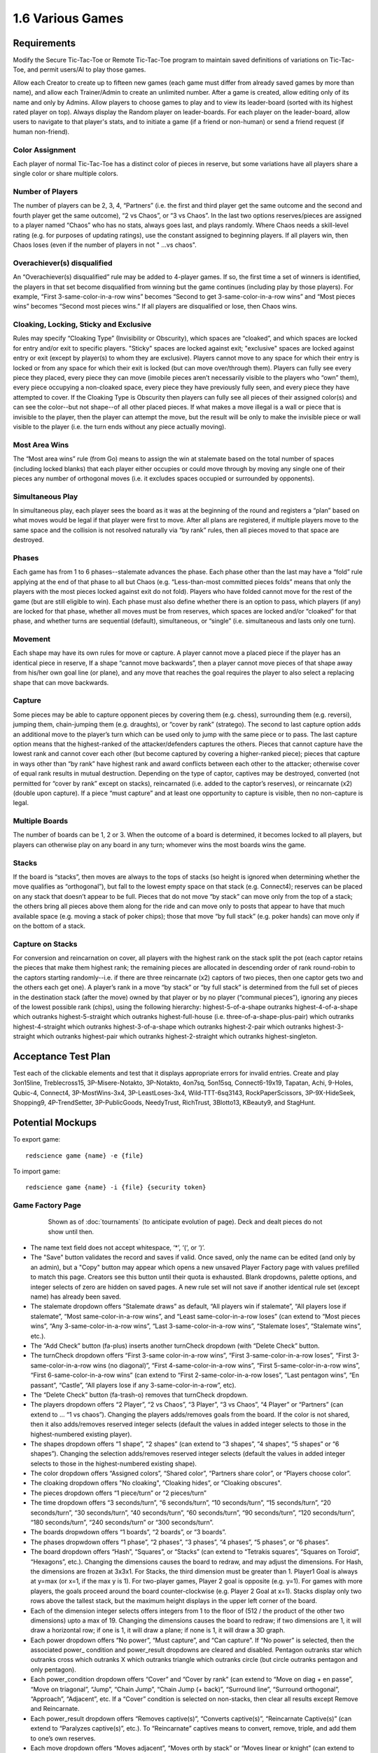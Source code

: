 =================
1.6 Various Games
=================

Requirements
------------

Modify the Secure Tic-Tac-Toe or Remote Tic-Tac-Toe program to 
maintain saved definitions of variations on Tic-Tac-Toe, and 
permit users/AI to play those games. 

Allow each Creator to create up to fifteen new games (each game 
must differ from already saved games by more than name), and allow 
each Trainer/Admin to create an unlimited number. After a game is 
created, allow editing only of its name and only by Admins. Allow 
players to choose games to play and to view its leader-board 
(sorted with its highest rated player on top). Always display the 
Random player on leader-boards. For each player on the 
leader-board, allow users to navigate to that player's stats, 
and to initiate a game (if a friend or non-human) or send a 
friend request (if human non-friend).

Color Assignment
~~~~~~~~~~~~~~~~

Each player of normal Tic-Tac-Toe has a distinct color of pieces in 
reserve, but some variations have all players share a single color 
or share multiple colors. 

Number of Players
~~~~~~~~~~~~~~~~~

The number of players can be 2, 3, 4, “Partners” (i.e. the first 
and third player get the same outcome and the second and fourth 
player get the same outcome), “2 vs Chaos”, or “3 vs Chaos”. In 
the last two options reserves/pieces are assigned to a player 
named “Chaos” who has no stats, always goes last, and plays 
randomly. Where Chaos needs a skill-level rating (e.g. for purposes 
of updating ratings), use the constant assigned to beginning players.
If all players win, then Chaos loses (even if the number of 
players in not " ...vs chaos".

Overachiever(s) disqualified
~~~~~~~~~~~~~~~~~~~~~~~~~~~~

An “Overachiever(s) disqualified” rule may be added to 4-player games. 
If so, the first time a set of winners is identified, the players 
in that set become disqualified from winning but the game continues 
(including play by those players). For example, “First 
3-same-color-in-a-row wins” becomes “Second to get 
3-same-color-in-a-row wins” and “Most pieces wins” becomes 
“Second most pieces wins.” If all players are disqualified or lose, 
then Chaos wins. 

Cloaking, Locking, Sticky and Exclusive
~~~~~~~~~~~~~~~~~~~~~~~~~~~~~~~~~~~~~~~

Rules may specify “Cloaking Type” (Invisibility or Obscurity), 
which spaces are “cloaked”, and which spaces are locked for 
entry and/or exit to specific players. "Sticky" spaces are locked
against exit; "exclusive" spaces are locked against entry or exit 
(except by player(s) to whom they are exclusive). Players cannot 
move to any space for which their entry is locked or from any space
for which their exit is locked (but can move over/through them). 
Players can fully see every piece they placed, every piece they can 
move (imobile pieces aren’t necessarily visible to the players who 
“own” them), every piece occupying a non-cloaked space, every 
piece they have previously fully seen, and every piece they have 
attempted to cover. If the Cloaking Type is Obscurity then 
players can fully see all pieces of their assigned color(s) and 
can see the color--but not shape--of all other placed pieces. If 
what makes a move illegal is a wall or piece that is invisible 
to the player, then the player can attempt the move, but the 
result will be only to make the invisible piece or wall visible to 
the player (i.e. the turn ends without any piece actually moving). 

Most Area Wins
~~~~~~~~~~~~~~

The “Most area wins” rule (from Go)
means to assign the win at stalemate based on the total number of 
spaces (including locked blanks) that each player either occupies 
or could move through by moving any single one of their pieces any 
number of orthogonal moves (i.e. it excludes spaces occupied or 
surrounded by opponents). 

Simultaneous Play
~~~~~~~~~~~~~~~~~

In simultaneous play, each player sees the board as it was at the 
beginning of the round and registers a “plan” based on what moves 
would be legal if that player were first to move. After all plans 
are registered, if multiple players move to the same space and the 
collision is not resolved naturally via “by rank” rules, then all 
pieces moved to that space are destroyed.

Phases
~~~~~~

Each game has from 1 to 6 phases--stalemate advances the phase. 
Each phase other than the last may have a “fold” rule applying at 
the end of that phase to all but Chaos (e.g. “Less-than-most 
committed pieces folds” means that only the players with the most 
pieces locked against exit do not fold). Players who have folded 
cannot move for the rest of the game (but are still eligible to 
win). Each phase must also define whether there is an option to 
pass, which players (if any) are locked for that phase, whether 
all moves must be from reserves, which spaces are locked and/or 
“cloaked” for that phase, and whether turns are sequential 
(default), simultaneous, or “single” (i.e. simultaneous and lasts 
only one turn). 

Movement
~~~~~~~~

Each shape may have its own rules for move or capture. A player 
cannot move a placed piece if the player has an identical piece 
in reserve, If a shape “cannot move backwards”, then a player 
cannot move pieces of that shape away from his/her own goal line 
(or plane), and any move that reaches the goal requires the player 
to also select a replacing shape that can move backwards. 

Capture
~~~~~~~

Some pieces may be able to capture opponent pieces by covering 
them (e.g. chess), surrounding them (e.g. reversi), jumping them, 
chain-jumping them (e.g. draughts), or “cover by rank” (stratego). 
The second to last capture option adds an additional move to the 
player’s turn which can be used only to jump with the same piece 
or to pass. The last capture option means that the highest-ranked 
of the attacker/defenders captures the others. Pieces that cannot 
capture have the lowest rank and cannot cover each other (but 
become captured by covering a higher-ranked piece); pieces that 
capture in ways other than “by rank” have highest rank and award 
conflicts between each other to the attacker; otherwise cover of 
equal rank results in mutual destruction. Depending on the type 
of captor, captives may be destroyed, converted (not permitted 
for “cover by rank” except on stacks), reincarnated (i.e. added 
to the captor’s reserves), or reincarnate (x2) (double upon 
capture). If a piece “must capture” and at least one opportunity 
to capture is visible, then no non-capture is legal.

Multiple Boards
~~~~~~~~~~~~~~~

The number of boards can be 1, 2 or 3. When the outcome of a 
board is determined, it becomes locked to all players, but 
players can otherwise play on any board in any turn; whomever 
wins the most boards wins the game. 

Stacks
~~~~~~

If the board is “stacks”, then moves are always to the tops of 
stacks (so height is ignored when determining whether the move 
qualifies as “orthogonal”), but fall to the lowest empty space 
on that stack (e.g. Connect4); reserves can be placed on any 
stack that doesn’t appear to be full. Pieces that do not move 
“by stack” can move only from the top of a stack; the others 
bring all pieces above them along for the ride and can move 
only to posts that appear to have that much available space 
(e.g. moving a stack of poker chips); those that move “by full 
stack” (e.g. poker hands) can move only if on the bottom of a 
stack. 

Capture on Stacks
~~~~~~~~~~~~~~~~~
For conversion and reincarnation on cover, all players 
with the highest rank on the stack split the pot (each captor 
retains the pieces that make them highest rank; the remaining 
pieces are allocated in descending order of rank  round-robin 
to the captors starting randomly--i.e. if there are three 
reincarnate (x2) captors of two pieces, then one captor gets 
two and the others each get one). A player’s rank in a move 
“by stack” or “by full stack” is determined from the full set 
of pieces in the destination stack (after the move) owned by 
that player or by no player (“communal pieces”), ignoring any 
pieces of the lowest possible rank (chips), using the following 
hierarchy: highest-5-of-a-shape outranks highest-4-of-a-shape 
which outranks highest-5-straight which outranks 
highest-full-house (i.e. three-of-a-shape-plus-pair) which 
outranks highest-4-straight which outranks highest-3-of-a-shape 
which outranks highest-2-pair which outranks highest-3-straight 
which outranks highest-pair which outranks highest-2-straight 
which outranks highest-singleton.


Acceptance Test Plan
--------------------

Test each of the clickable elements and test that it displays 
appropriate errors for invalid entries. Create and play 3on15line, 
Treblecross15, 3P-Misere-Notakto, 3P-Notakto, 4on7sq, 5on15sq, 
Connect6-19x19, Tapatan, Achi, 9-Holes, Qubic-4, Connect4, 
3P-MostWins-3x4, 3P-LeastLoses-3x4, Wild-TTT-6sq3143, 
RockPaperScissors, 3P-9X-HideSeek, Shopping9, 4P-TrendSetter, 
3P-PublicGoods, NeedyTrust, RichTrust, 3Blotto13, KBeauty9, and 
StagHunt.


Potential Mockups
-----------------

To export game::

  redscience game {name} -e {file}
  
To import game::

  redscience game {name} -i {file} {security token}
  

Game Factory Page
~~~~~~~~~~~~~~~~~

 .. figure:: images/3P-poker.png

   Shown as of :doc:`tournaments` (to anticipate evolution of page).
   Deck and dealt pieces do not show until then.
   
* The name text field does not accept whitespace, ‘*’, ‘(‘, or ‘)’.
* The "Save" button validates the record and saves if valid. Once
  saved, only the name can be edited (and only by an admin), but
  a "Copy" button may appear which opens a new unsaved Player 
  Factory page with values prefilled to match this page. Creators 
  see this button until their quota is exhausted. Blank dropdowns,
  palette options, and integer selects of zero are hidden on 
  saved pages. A new rule set will not save if another identical 
  rule set (except name) has already been saved.
* The stalemate dropdown offers “Stalemate draws” as default,  
  “All players win if stalemate”, “All players lose if stalemate”, 
  “Most same-color-in-a-row wins”, and “Least same-color-in-a-row 
  loses” (can extend to “Most pieces wins”, 
  “Any 3-same-color-in-a-row wins”, “Last 3-same-color-in-a-row 
  wins”, “Stalemate loses”, “Stalemate wins”, etc.).
* The “Add Check” button (fa-plus) inserts another turnCheck 
  dropdown (with “Delete Check” button. 
* The turnCheck dropdown offers “First 3-same color-in-a-row wins”, 
  “First 3-same-color-in-a-row loses”, “First 
  3-same-color-in-a-row wins (no diagonal)”, “First 
  4-same-color-in-a-row wins”, “First 5-same-color-in-a-row wins”, 
  “First 6-same-color-in-a-row wins” (can extend to “First 
  2-same-color-in-a-row loses”, “Last pentagon wins”, “En 
  passant”, “Castle”, “All players lose if any 
  3-same-color-in-a-row”, etc). 
* The “Delete Check” button (fa-trash-o) removes that turnCheck 
  dropdown.
* The players dropdown offers “2 Player”, “2 vs Chaos”, “3 Player”, 
  “3 vs Chaos”, “4 Player” or “Partners” (can extend to … “1 vs 
  chaos”). Changing the players adds/removes goals from the board. 
  If the color is not shared, then it also adds/removes reserved 
  integer selects (default the values in added integer selects to 
  those in the highest-numbered existing player). 
* The shapes dropdown offers “1 shape”, “2 shapes” (can extend to 
  “3 shapes”, “4 shapes”, “5 shapes” or “6 shapes”). Changing the 
  selection adds/removes reserved integer selects (default the 
  values in added integer selects to those in the highest-numbered 
  existing shape). 
* The color dropdown offers “Assigned colors”, “Shared color”, 
  “Partners share color”, or “Players choose color”.
* The cloaking dropdown offers "No cloaking", “Cloaking hides”, 
  or “Cloaking obscures".
* The pieces dropdown offers “1 piece/turn” or “2 pieces/turn”
* The time dropdown offers “3 seconds/turn”, “6 seconds/turn”, 
  “10 seconds/turn”, “15 seconds/turn”, “20 seconds/turn”, “30 
  seconds/turn”, “40 seconds/turn”, “60 seconds/turn”, “90 
  seconds/turn”, “120 seconds/turn”, “180 seconds/turn”, “240 
  seconds/turn” or “300 seconds/turn”.
* The boards dropwdown offers “1 boards”, “2 boards”, or “3 
  boards”.
* The phases dropwdown offers “1 phase”, “2 phases”, “3 phases”, 
  “4 phases”, “5 phases”, or “6 phases”.
* The board dropdown offers “Hash”, “Squares”, or “Stacks” (can 
  extend to “Tetrakis squares”, “Squares on Toroid”, “Hexagons”, 
  etc.). Changing the dimensions causes the board to redraw, and 
  may adjust the dimensions. For Hash, the dimensions are frozen 
  at 3x3x1. For Stacks, the third dimension must be greater than 
  1. Player1 Goal is always at y=max (or x=1, if the max y is 1). 
  For two-player games, Player 2 goal is opposite (e.g. y=1). For 
  games with more players, the goals proceed around the board 
  counter-clockwise (e.g. Player 2 Goal at x=1). Stacks display
  only two rows above the tallest stack, but the maximum height
  displays in the upper left corner of the board.
* Each of the dimension integer selects offers integers from 1 to
  the floor of (512 / the product of the other two dimensions) 
  upto a max of 19. Changing the dimensions causes the board to 
  redraw; if two dimensions are 1, it will draw a horizontal 
  row; if one is 1, it will draw a plane; if none is 1, it will 
  draw a 3D graph. 
* Each power dropdown offers “No power”, “Must capture”, and “Can 
  capture”. If “No power” is selected, then the associated power_
  condition and power_result dropdowns are cleared and disabled. 
  Pentagon outranks star which outranks cross which outranks X 
  which outranks triangle which outranks circle (but circle 
  outranks pentagon and only pentagon). 
* Each power_condition dropdown offers “Cover” and “Cover by rank” 
  (can extend to “Move on diag + en passe”, “Move on triagonal”, 
  “Jump”, “Chain Jump”, “Chain Jump (+ back)”, “Surround line”, 
  “Surround orthogonal”, “Approach”, “Adjacent”, etc. If a “Cover” 
  condition is selected on non-stacks, then clear all results 
  except Remove and Reincarnate.
* Each power_result dropdown offers “Removes captive(s)”, 
  “Converts captive(s)”, “Reincarnate Captive(s)” (can extend to 
  “Paralyzes captive(s)”, etc.). To “Reincarnate” captives means 
  to convert, remove, triple, and add them to one’s own reserves.
* Each move dropdown offers “Moves adjacent”, “Moves orth by 
  stack” or “Moves linear or knight” (can extend to “Stationary”, 
  “Moves forward orth”, “Moves forward diag”, “Moves adjacent (no 
  back/side)”, “Pawn move forward/center “, “Moves orth (no back)”, 
  “Rook move orth/castle”, “Moves adjacent (no back)”, “Knight move 
  2x1x0”, “Moves adj diagonal”, “Moves adj orthogonal”, “Knight 
  move 2x1x1”, “Moves diagonal”, “Moves orthogonal”, “Moves linear”)
* The phase drowdown offers as many Phase labels as indicated in 
  the phases drowdown. selecting the phase resets the interface 
  below it to the selected phase.
* The order dropdown offers "Sequential", "Simultaneous", and 
  "Single".
* The phase_movement dropdown offers "Movement allowed" and 
  "Placement only".
* The pass dropdown offers "Option to pass" and "No option to pass"
* Clicking an exclusive marker, cloak marker, lock marker, sticky 
  marker, dealt common, or one of the shape markers next to a 
  reserved integer select selects it with green highlighting. 
  Clicking a space with the selected property will clear that 
  property from the space; clicking a space that lacks the selected
  property will add it. The cloak and lock properties are the only 
  ones that can be changed after phase 1.
* Clicking a phase_lock icon toggles it.
* Each reserved integer select offers integers from 0 to the maximum 
  number that can be played (e.g. the product of the dimension 
  integer selects divided by the number of colors). If the maximum 
  is selected for all selects of a given shape, then the move 
  dropdown for that shape is cleared and disabled. These are editable
  only for phase 1.
  

Leaderboard Tab
~~~~~~~~~~~~~~~

 .. figure:: images/Leaderboard.png

   Shown as of :doc:`generalintellgence` (to anticipate the 
   evolution of page). Dots should be replaced with the rest of 
   the list of top rated players. 
   The “Benchmark” button (fa-balance-scale) does not show 
   until :doc:`tournaments`, the “Show Learning-curve” buttons 
   (fa-line-chart) do not show up until :doc:`educated`, the 
   Difficulty level and Related games do not show up until 
   :doc:`generalintellgence`.

* The “Show All Creations” button (fa-flask) navigates to the 
  Creations tab of the creator’s Player Page
* The player combobox lists players who have played this game 
  in the selected Universe. The “Add Player” button (fa-plus) 
  adds the selected player to the Leaderboard below (in sorted 
  order).
* The Universe combobox lists “Public Universe” and any other 
  Universes in which the user has Persona (do not display if 
  there is only one option). Defaults to the Universe most 
  recently selected by the user.
* Sort descending by skill rating + Top-Burst. In parentheses, 
  show how long that level has been held. The top ten players 
  are ranked. Display up to ten players from the selected 
  universe, including ranked players, the user (if played), 
  random (in all universes), and the standard player (SP) for 
  the rule set if there is one (in all universes). There might 
  not be enough room to display all ranked players. Show 
  checkboxes for Random and AI players.
* The “Benchmark Selected Bots” (fa-balance-scale) button is 
  available for Trainers and Admins. It saves the current record 
  and navigates to the Tournament page with 100 games for each 
  combination of checked players. If the players include the top 
  player, the player it is most Favored By, Random and at least 
  one other player, then it qualifies as a “Benchmark” tournament.
* The “Show Evolution” button (fa-line-chart) saves the current 
  record and navigates to the Evolution Page with this rule set, 
  the checked players, and “Rating” selected.
* The “Show Player” buttons (fa-address-card-o) navigate to the 
  Stats tab of the associated Player
* The “Play New Game” buttons (fa-fort-awesome) saved the current 
  record and navigates to the Home Page with this Rule set 
  prefilled and the associated player prefilled in the second 
  slot. It displays only for non-human players, friends, and 
  personas created by the user.
* The “Add to Friends” buttons (fa-user-plus) sends a friend 
  request to the associated player. It displays whenever no 
  “Play New Game” button displays.


Game Definitions
----------------

The following are variations on tic-tac-toe (only differences from 
tic-tac-toe are described):

Test Set
~~~~~~~~

3on15line: 
  Played on 15x1x1 squares, 8 black and 7 white start in reserve 
  
Treblecross15:
  Played on 15x1x1 squares, Shared Color, 15 black start in 
  reserve

3P-Misere-Notakto:
  3 Player, Shared Color, 9 black start in reserve,
  
3P-Notakto:
  3 Player, Shared Color, 9 black start in reserve,
  First 3-same-color-in-a-row loses

4on7sq:
  Played on 7x7x1 squares, 25 black and 24 white start in reserve,
  First 4-same-color-in-a-row wins
  
5on15sq: 
  Played on 15x15x1 squares, 113 black and 112 white start in 
  reserve, First 5-same-color-in-a-row wins, 300 seconds/turn
  
Connect6-19x19:
  Played on 19x19x1 squares, start with white occupying (10,10)
  and 180 black and 180 white in reserve, First 
  6-same-color-in-a-row wins, 2 moves/turn, 300 seconds/turn
  
Tapatan: 
  3 black and 3 white start in reserve, Moves adjacent
  
Achi:
  4 black and 4 white start in reserve, Moves adjacent
  
9-Holes: 
  3 black and 3 white start in reserve, Moves linear or knight, 
  First 3-same-color-in-a-row-orth wins

Qubic-4:
  4x4x4 squares, 32 black and 32 white start in reserve, 
  First 4-same-color-in-a-row wins, 300 seconds/turn
  
Connect4:
  7x1x6 stacks, 21 black and 21 white start in reserve,
  First 4-same-color-in-a-row wins
   
3P-MostWins-3x4:
  3x4x1 squares, 4 black, 4 white, and 4 pink start in reserve, 
  3 Player, Most-same-color-in-a-row wins
  
3P-LeastLoses-3x4:
  3x4x1 squares, 4 black, 4 white, and 4 pink start in reserve, 
  3 Player, Least-same-color-in-a-row loses
  
Wild-TTT-6sq3143:
  6x6x1 vertices, (3,1,1) and (4,3,1) are locked, 18 black and 
  18 white start in reserve, Players choose color
  
RockPaperScissors:
  1x1x2 stacks, Simultaneous, 
  Circle: Can capture, Cover by rank, Converts captive(s), 
  1 black and 1 white start in reserve; 
  Pentagon: Can capture, Cover by rank, Converts captive(s), 
  1 black and 1 white start in reserve; 
  X: Can capture, Cover by rank, Converts captive(s), 
  1 black and 1 white start in reserve; 
  
3P-9X-HideSeek: 
  5x5x1 squares, all but the center nine spaces exclusive to chaos; 
  starts with yellow pentagon in (1,1) and pink circles in all 
  remaining spaces except center nine; 3 vs chaos, Cloaking hides;  
  Most circles wins, Statemate if chaos cannot capture;
  Circle: Moves adjacent or knight, 1 black and 1 white start in reserve;
  Pentagon: Must capture, Cover, Destroys Captive(s), Moves 
  adjacent, 1 pink starts in reserve;
  Phase 1: Placement only, center nine spots are cloaked;  
  Phase 2: Option to pass, center nine spots are cloaked
  
Shopping9:
  3x1x9 stacks; First stack exclusive to black, second stack 
  exclusive to white and starts with 2 white pentagons, third 
  stack exclusive to pink; 2-vs-chaos, Cloaking hides, 
  Least pieces loses; Chaos wins if total circles > 9;
  Circle: 9 black and 7 white start in reserve;
  Pentagon: 8 pink start in reserve;
  Phase 1: Option to pass, All but first player locked;
  Phase 2: Option to pass, All but second player locked;
  Phase 3: Option to pass, All but chaos locked 
  
4P-TrendSetter: 
  1x3x1 squares, 4 Player, Simultaneous, All players lose if  stalemate, Any piece wins, 1 black, 1 white, 1 pink, and 1 
  yellow start in reserve   
  
3P-PublicGoods:
  5x1x8 stacks; each of the first four posts is locked to all but on one of the players respectively; the last post is locked to 
  chaos, 3-vs-chaos, Less pieces than chaos loses, the first three 
  players start with 1 pentagon each on the final post and 1, 2 
  or 3 circles on their exclusive post respectively, chaos starts 
  with 5 circles in reserve, circle moves unlimited orth by stack, 
  pentagon reincarnates (x2) by cover. Phase 1 “Invest”: Single; 
  option to pass; all posts locked to chaos. Phase 2 “Return”: 
  All posts locked to chaos; last post locked (so all returns will 
  automatically move to exclusive posts). 3 “chaos”: Option to 
  pass; all posts locked to all but chaos.)
  
NeedyTrust:
  4x1x9 stacks; the posts are locked to all but the first, to chaos, to all but the second, and to all but chaos respectively, 
  2-vs-chaos, More pieces than chaos wins, Less pieces than chaos 
  loses, the first player starts with 2 circles on the first post, 
  1 pentagon on the third stack, and 2 circles in reserve; the 
  second player starts with 1 X on the second post; chaos starts 
  with 4 circles on the fourth post and 2 in reserve; pentagon 
  converts by cover; X reincarnates (x2) by cover. Phase 1: All 
  posts locked to all but the first player. Phase 2 “Return”: All 
  posts locked to all but the second player. Phase 3 “chaos”: Option 
  to pass; all posts locked to all but chaos.
  
RichTrust:
  like NeedyTrust, but the first player starts with 1 pentagon on 
  the third stack, and 4 circles in reserve, and chaos starts with 
  3 circles on the fourth post and 2 in reserve.
  
3Blotto13:
  3 boards of 2x1x13 posts, Most pieces wins, each player starts with a reserve of 13 circles. Cloaking offers invisibility; all spaces cloaked; each player has one post locked to all other players on each board)

KBeauty9:
  4x1x9 posts; cloaking offers invisibility; all posts are cloaked; each post is locked to all but one player, 4 players, Most-in-a-row wins, Overachiever(s) disqualified; each player starts with a reserve of 9 circles. Phase 1 “Player 1”: Option to pass; only the first player can play. Phase 2 “Player 2”: Option to pass; only the second player can play. Phase 3 “Player 3”: Option to pass; only the third player can play. Phase 4 “Player 4”: Option to pass; only the fourth player can play

StagHunt:
  4x1x3 posts; the first and second posts are locked to all but the first and second player respectively; the third and fourth posts are locked against the second and first players respectively; 2-vs-chaos, Most 2-same-color-in-a-row wins, the first two players start with one pentagon in reserve and one pentagon on one of the first two posts respectively, chaos starts with 6 circles in reserve; pentagons remove via cover (like mines). Phase 1 “Hunt”: Simultaneous play; the last two columns are locked to chaos. Phase 2 “chaos”: Option to pass; all posts locked to all but chaos) Shows advantages of Empath

Other interesting games
~~~~~~~~~~~~~~~~~~~~~~~

4P-Coordination:
  1x3x1 squares, 4 players, All players win if stalemate, Any piece loses, each player starts with one circle in reserve. Simultaneous play.) 

PrisonerDilemma:
  5x1x2 posts; the second post is all wall; the first, third and fourth posts are locked to all but the first three players respectively, 2-vs-chaos, Most 2-same-color-in-a-row wins, the first player starts with one X on the first post and one X in reserve, the second player starts with one pentagon on the third post and one pentagon in reserve, chaos starts with six circles in reserve; pentagon and X remove via cover by rank. Phase 1 “Testify”: Simultaneous play;all posts locked to chaos. Phase 2 “chaos”: Option to pass; all posts locked to all but chaos) Shows advantages of Empath

NeedyUltimatum:
  like NeedyTrust, but the first player starts with a reserve of 3 circles; the second player starts with 3 circles and 1 pentagon on the first post and 1 X in reserve; chaos starts with 5 circles on the third post, 2 on the fourth post, and 3 in reserve; X removes on cover.) 

3P-Volunteer:
  5x1x3 posts; the first four posts are locked to all but the first four players respectively; each of the last two posts ends with a wall, 3-vs-chaos, Least 2-same-color-in-a-row loses, the first player starts with two pentagons on the first post and one pentagon in reserve, the second and third players start similarly with the second and third post and cross and X respectively, chaos starts with eight circles in reserve; pentagon, cross, and X remove via cover by rank. Phase 1 “Choose”: Simultaneous play; all posts locked to chaos. Phase 2 “chaos”: Option to pass; all posts locked to all but chaos.) Shows advantages of Empath

BoS:
  2 boards of 2x2x1 vertices;each player has one space locked against all other players on each board; the remaining space is locked to all players and diagonal to a different non-chaos player on each board, 2-vs-chaos, Least area wins, each player (including chaos) starts with one circle in reserve. Phase 1 “Choose”: Simultaneous play; all posts locked to chaos. Phase 2 “chaos”: All posts locked to all but chaos.) Shows advantages of Empath

Centipede10:
  2x1x10 posts; alternating spaces on the first post are locked to all but the first two players; the second column is locked to all but chaos, 2-vs-chaos, Most pieces wins, the first two players each start with a reserve of 5 circles, chaos starts with a reserve of 8 circles; the circle converts on cover. Phase 1 “Race”: Sequential play; option to pass; all posts locked to chaos; players swap positions at end of phase. Phase 2 “chaos”: Option to pass; all posts locked to all but chaos.)

NeedyDictator:
  like NeedyUltimatum but the second player has no reserves.
 
ContractHunt:
  4x1x3 posts; the first two posts are locked to chaos, the second posts is locked to the first player; the third and fourth posts are locked against the second and first players respectively, 2-vs-chaos, Most 2-same-color-in-a-row wins, the first player starts with a pentagon in reserve and a pentagon on the first post, the second player starts with two pentagons in reserve, chaos starts with 6 circles in reserve; pentagons remove via cover (like mines). Phase 1 “Contract”: Single; all posts locked to chaos and the first player; the fourth post locked to all. Phase 2 “Hunt”: Simultaneous; all posts locked to chaos. Phase 3 “chaos”: Option to pass; all posts locked to all but chaos) Shows advantages of Empath

ContractPD:
  5x1x2 posts; the second post is all wall; the first post is locked to chaos, third and fourth posts are locked to all but the second player and chaos respectively, 2-vs-chaos, Most 2-same-color-in-a-row wins, the first player starts with one X on the first post and one X in reserve, the second player starts with two pentagons in reserve, chaos starts with six circles in reserve; pentagon and X remove via cover by rank. Phase 1 “Contract”: Single; all posts locked to chaos and the first player; the fifth post locked to all. Phase 2 “Testify”: Simultaneous play; all posts locked to chaos. Phase 3 “chaos”: Option to pass; all posts locked to all but chaos.) Shows advantages of Empath

OptionalPD:
  5x1x2 posts; the second post is all wall; the first, third and fourth posts are locked to all but the first three players respectively, 2-vs-chaos, Most 2-same-color-in-a-row wins, the first player starts with two Xs in reserve, the second player starts with two pentagons in reserve, chaos starts with six circles in reserve; pentagon and X remove via cover by rank. Phase 1 “Opt-in”: Single; Option to Pass; fourth and fifth posts locked; all posts locked to chaos; Draw if less than 2 pieces played at end of phase. Phase 2 “Testify”: Simultaneous play; all posts locked to chaos. Phase 3 “chaos”: Option to pass; all posts locked to all but chaos,) Shows advantages of Empath

3P-BoS:
  3 boards of 2x2x1 vertices;each player has one space locked against all other players on each board; chaos’s space is diagonal to a different non-chaos player on each board, 3-vs-chaos, Least area wins, each player (including chaos) starts with one circle in reserve. Phase 1 “Choose”: Simultaneous play; all posts locked to chaos. Phase 2 “chaos”: All posts locked to all but chaos.) Shows advantages of Empath

NeedyCentipede4:
  same as Centipede, but chaos starts with 4 circles on the second post 6 in reserve.)

RichUltimatum:
  like NeedyUltimatum, but the first player starts with 4 circles on the second post and 3 in reserve; the second player starts with 1 pentagon on the first post and 1 X in reserve; chaos starts with 5 circles on the third post, 2 on the fourth post, and 3 in reserve.)

RichDictator: 
  like RichUltimatum, but the second player has no reserves.)

4P-TrolleyDilemma: 
  4x1x4 stacks; each of the posts is locked to all but one of the players respectively; 4 Players, Most-in-a-row loses, the first player starts with 1 circle in reserve, the second player starts with 1 pentagon on the first post and 2 circles on the second, the third and fourth players start with three circles each on their respective post, pentagon reincarnates (x2) by cover. Phase 1 “Dilemma”: Single; option to pass; all post locked to all but first player. Phase 2 “Return”: All posts locked to chaos (so all returns will automatically move to exclusive posts). 

3P-TrolleyDilemma:
  6x1x5 stacks; each of the first three posts is locked to all but one of the players respectively; the last three posts are locked all but chaos, 3-vs-chaos, Most-in-a-row loses, the first player starts with 1 circle in reserve, the second player starts with 1 pentagon on the first post and 2 circles on the second, the third player starts with three circles on the third post, chaos starts with 5 circles in reserve, pentagon reincarnates (x2) by cover. Phase 1 “Dilemma”: Single; option to pass; all post locked to all but first player. Phase 2 “Return”: All posts locked to chaos (so all returns will automatically move to exclusive posts). 3 “chaos”: Option to pass; all posts locked to all but chaos.)


Potential Schema
----------------

